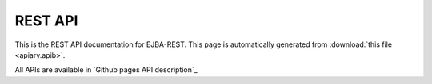 REST API
========

This is the REST API documentation for EJBA-REST.
This page is automatically generated from :download:`this file <apiary.apib>`.

All APIs are available in `Github pages API description`_
